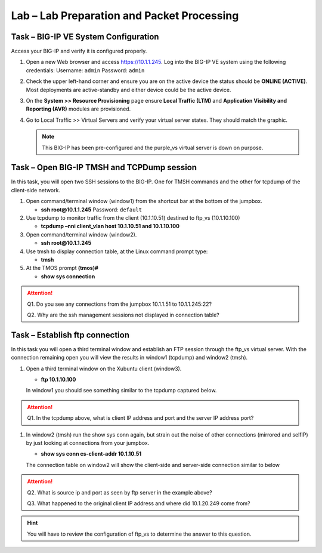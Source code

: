 Lab – Lab Preparation and Packet Processing
-------------------------------------------

Task – BIG-IP VE System Configuration
~~~~~~~~~~~~~~~~~~~~~~~~~~~~~~~~~~~~~

Access your BIG-IP and verify it is configured properly.

#. Open a new Web browser and access https://10.1.1.245.  Log into the BIG-IP VE system using the following credentials:
   Username: ``admin``
   Password: ``admin``

#. Check the upper left-hand corner and ensure you are on the active device the status should be **ONLINE (ACTIVE)**.  Most deployments are active-standby and either device could be the active device.

#. On the **System >> Resource Provisioning** page ensure **Local Traffic (LTM)** and **Application Visibility and Reporting (AVR)** modules are provisioned.

#. Go to Local Traffic >> Virtual Servers and verify your virtual server states.  They should match the graphic.

   .. image:: /_static/image003.png

   .. NOTE:: This BIG-IP has been pre-configured and the purple_vs virtual server is down on purpose.

Task – Open BIG-IP TMSH and TCPDump session
~~~~~~~~~~~~~~~~~~~~~~~~~~~~~~~~~~~~~~~~~~~

In this task, you will open two SSH sessions to the BIG-IP.  One for TMSH commands and the other for tcpdump of the client-side network.

#. Open command/terminal window (window1) from the shortcut bar at the bottom of the jumpbox.

   - **ssh root@10.1.1.245**
     Password: ``default``

#. Use tcpdump to monitor traffic from the client (10.1.10.51) destined to ftp_vs (10.1.10.100)

   - **tcpdump –nni client_vlan host 10.1.10.51 and 10.1.10.100**

#. Open command/terminal window (window2).

   - **ssh root@10.1.1.245**

#. Use tmsh to display connection table, at the Linux command prompt type:

   - **tmsh**

#. At the TMOS prompt **(tmos)#**

   - **show sys connection**

.. ATTENTION::
   Q1. Do you see any connections from the jumpbox 10.1.1.51 to 10.1.1.245:22?

   Q2. Why are the ssh management sessions not displayed in connection table?

Task – Establish ftp connection
~~~~~~~~~~~~~~~~~~~~~~~~~~~~~~~

In this task you will open a third terminal window and establish an FTP session through the ftp_vs virtual server.  With the connection remaining open you will view the results in window1 (tcpdump) and window2 (tmsh).

#. Open a third terminal window on the Xubuntu  client (window3).

   - **ftp 10.1.10.100**

   In window1 you should see something similar to the tcpdump captured below.

   .. image:: /_static/image004.png

.. ATTENTION::
   Q1. In the tcpdump above, what is client IP address and port and the server IP address port?

#. In window2 (tmsh) run the show sys conn again, but strain out the noise of other connections (mirrored and selfIP) by just looking at connections from your jumpbox.

   - **show sys conn cs-client-addr 10.1.10.51**

   The connection table on window2 will show the client-side and server-side connection similar to below

   .. image:: /_static/image005.png

.. ATTENTION::
   Q2.  What is source ip and port as seen by ftp server in the example above?

   Q3. What happened to the original client IP address and where did 10.1.20.249 come from?

.. HINT::
   You will have to review the configuration of ftp_vs to determine the answer to this question.
